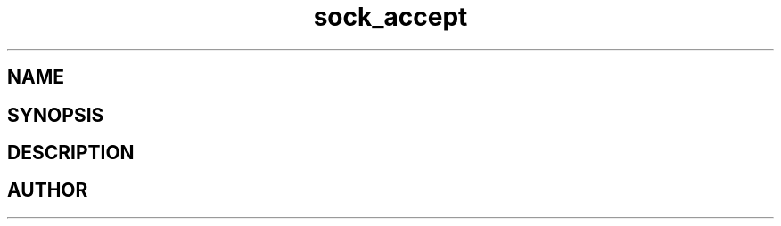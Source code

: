 .TH sock_accept 3
.SH NAME
.Nm sock_accept
.Nd Y
.SH SYNOPSIS
.Fd #include <meta_sock.h>
.Fo "meta_socket sock_accept"
.Fa "meta_socket p"
.Fa "struct sockaddr *addr"
.Fa "socklen_t *addrsize"
.Fc
.SH DESCRIPTION
.Nm
.SH AUTHOR
.An B. Augestad, bjorn.augestad@gmail.com
